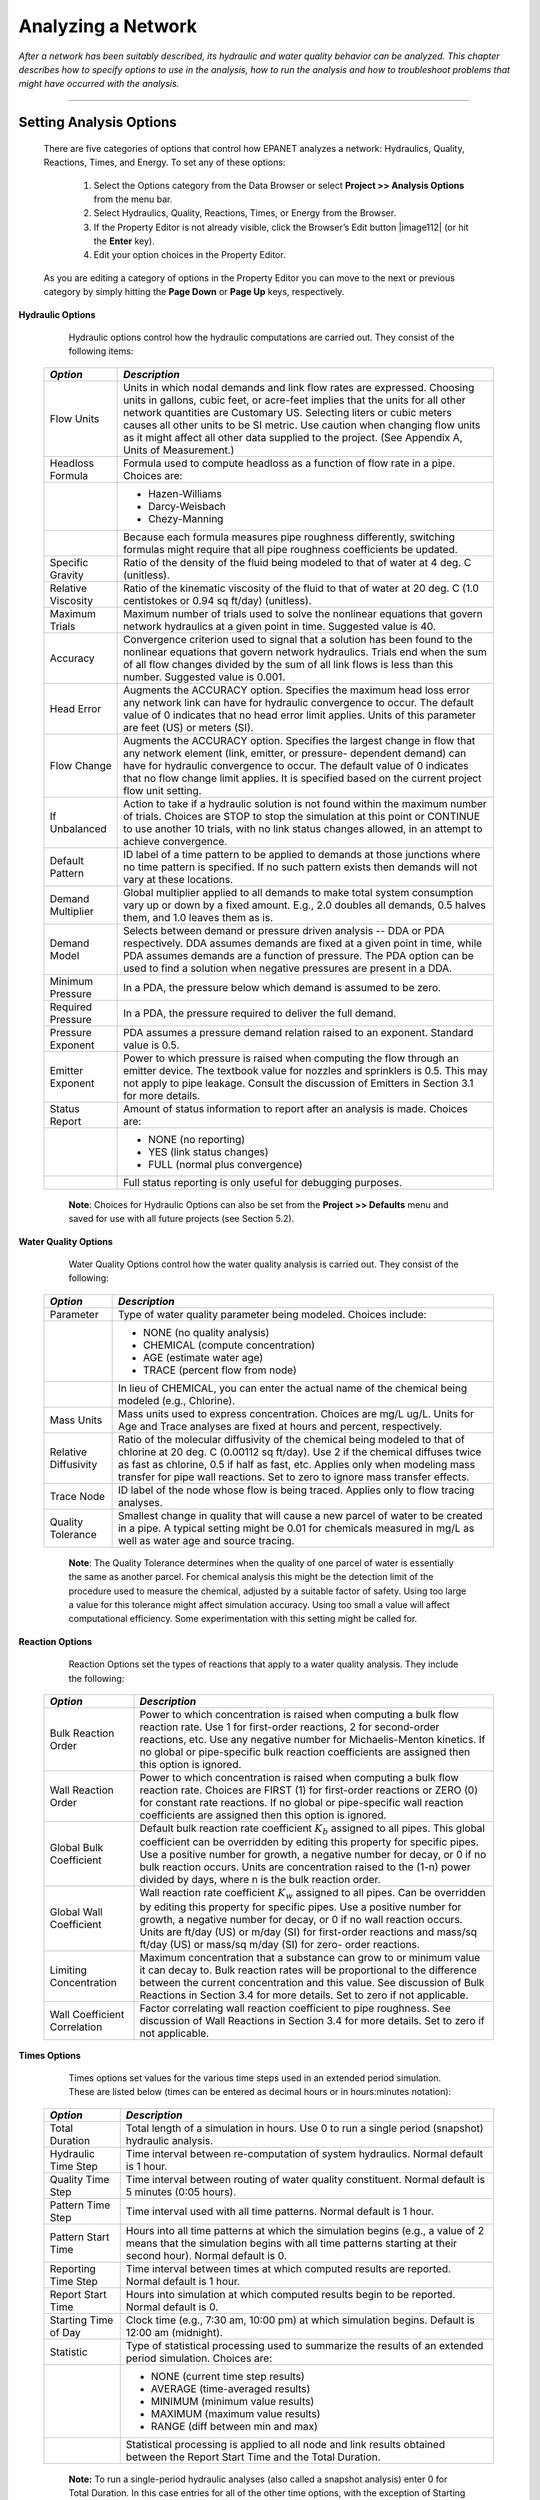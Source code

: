 .. raw:: latex

    \clearpage


.. _analyzing_network:

Analyzing a Network
===================

*After a network has been suitably described, its hydraulic and water
quality behavior can be analyzed. This chapter describes how to
specify options to use in the analysis, how to run the analysis and
how to troubleshoot problems that might have occurred with the
analysis.*


-------



Setting Analysis Options
~~~~~~~~~~~~~~~~~~~~~~~~

  There are five categories of options that control how EPANET analyzes
  a network: Hydraulics, Quality, Reactions, Times, and Energy. To set
  any of these options:

    1. Select the Options category from the Data Browser or select
       **Project >> Analysis Options** from the menu bar.

    2. Select Hydraulics, Quality, Reactions, Times, or Energy from the
       Browser.

    3. If the Property Editor is not already visible, click the Browser’s
       Edit button |image112| (or hit the **Enter** key).

    4. Edit your option choices in the Property Editor.



  As you are editing a category of options in the Property Editor you
  can move to the next or previous category by simply hitting the
  **Page Down** or **Page Up** keys, respectively.


**Hydraulic Options**

   Hydraulic options control how the hydraulic computations are carried
   out. They consist of the following items:

  +-----------------------------------+-----------------------------------+
  | *Option*                          | *Description*                     |
  +===================================+===================================+
  |                                   | Units in which nodal demands and  |
  | Flow Units                        | link flow rates are expressed.    |
  |                                   | Choosing units in gallons, cubic  |
  |                                   | feet, or acre-feet implies that   |
  |                                   | the units for all other network   |
  |                                   | quantities are Customary US.      |
  |                                   | Selecting liters or cubic meters  |
  |                                   | causes all other units to be SI   |
  |                                   | metric. Use caution when changing |
  |                                   | flow units as it might affect all |
  |                                   | other data supplied to the        |
  |                                   | project. (See Appendix A, Units   |
  |                                   | of Measurement.)                  |
  +-----------------------------------+-----------------------------------+
  | Headloss Formula                  | Formula used to compute headloss  |
  |                                   | as a function of flow rate in a   |
  |                                   | pipe. Choices are:                |
  +-----------------------------------+-----------------------------------+
  |                                   | - Hazen-Williams                  |
  |                                   | - Darcy-Weisbach                  |
  |                                   | - Chezy-Manning                   |
  +-----------------------------------+-----------------------------------+
  |                                   | Because each formula measures     |
  |                                   | pipe roughness differently,       |
  |                                   | switching formulas might require  |
  |                                   | that all pipe roughness           |
  |                                   | coefficients be updated.          |
  +-----------------------------------+-----------------------------------+
  | Specific Gravity                  | Ratio of the density of the fluid |
  |                                   | being modeled to that of water at |
  |                                   | 4 deg. C (unitless).              |
  +-----------------------------------+-----------------------------------+
  | Relative Viscosity                | Ratio of the kinematic viscosity  |
  |                                   | of the fluid to that of water at  |
  |                                   | 20 deg. C (1.0 centistokes or     |
  |                                   | 0.94 sq ft/day) (unitless).       |
  +-----------------------------------+-----------------------------------+
  | Maximum Trials                    | Maximum number of trials used to  |
  |                                   | solve the nonlinear equations     |
  |                                   | that govern network hydraulics at |
  |                                   | a given point in time. Suggested  |
  |                                   | value is 40.                      |
  +-----------------------------------+-----------------------------------+
  | Accuracy                          | Convergence criterion used to     |
  |                                   | signal that a solution has been   |
  |                                   | found to the nonlinear equations  |
  |                                   | that govern network hydraulics.   |
  |                                   | Trials end when the sum of all    |
  |                                   | flow changes divided by the sum   |
  |                                   | of all link flows is less than    |
  |                                   | this number. Suggested value is   |
  |                                   | 0.001.                            |
  +-----------------------------------+-----------------------------------+
  | Head Error                        | Augments the ACCURACY option.     |
  |                                   | Specifies the maximum head loss   |
  |                                   | error any network link can have   |
  |                                   | for hydraulic convergence to      |
  |                                   | occur. The default value          |
  |                                   | of 0 indicates that no head       |
  |                                   | error limit applies. Units of     |
  |                                   | this parameter are feet (US) or   |
  |                                   | meters (SI).                      |
  +-----------------------------------+-----------------------------------+
  | Flow Change                       | Augments the ACCURACY option.     |
  |                                   | Specifies the largest change in   |
  |                                   | flow that any network element     |
  |                                   | (link, emitter, or pressure-      |
  |                                   | dependent demand) can have for    |
  |                                   | hydraulic convergence to occur.   |
  |                                   | The default value of 0 indicates  |
  |                                   | that no flow change limit         |
  |                                   | applies. It is specified based    |
  |                                   | on the current project flow unit  |
  |                                   | setting.                          |
  +-----------------------------------+-----------------------------------+
  | If Unbalanced                     | Action to take if a hydraulic     |
  |                                   | solution is not found within the  |
  |                                   | maximum number of trials. Choices |
  |                                   | are STOP to stop the simulation   |
  |                                   | at this point or CONTINUE to use  |
  |                                   | another 10 trials, with no link   |
  |                                   | status changes allowed, in an     |
  |                                   | attempt to achieve convergence.   |
  +-----------------------------------+-----------------------------------+
  | Default Pattern                   | ID label of a time pattern to be  |
  |                                   | applied to demands at those       |
  |                                   | junctions where no time pattern   |
  |                                   | is specified. If no such pattern  |
  |                                   | exists then demands will not vary |
  |                                   | at these locations.               |
  +-----------------------------------+-----------------------------------+
  | Demand Multiplier                 | Global multiplier applied to all  |
  |                                   | demands to make total system      |
  |                                   | consumption vary up or down by a  |
  |                                   | fixed amount. E.g., 2.0 doubles   |
  |                                   | all demands, 0.5 halves them, and |
  |                                   | 1.0 leaves them as is.            |
  +-----------------------------------+-----------------------------------+
  | Demand Model                      | Selects between demand or         |
  |                                   | pressure driven analysis -- DDA   |
  |                                   | or PDA respectively. DDA assumes  |
  |                                   | demands are fixed at a given      |
  |                                   | point in time, while PDA assumes  |
  |                                   | demands are a function of         |
  |                                   | pressure. The PDA option can be   |
  |                                   | used to find a solution when      |
  |                                   | negative pressures are present    |
  |                                   | in a DDA.                         |
  +-----------------------------------+-----------------------------------+
  | Minimum Pressure                  | In a PDA, the pressure below      |
  |                                   | which demand is assumed to be     |
  |                                   | zero.                             |
  +-----------------------------------+-----------------------------------+
  | Required Pressure                 | In a PDA, the pressure required   |
  |                                   | to deliver the full demand.       |
  +-----------------------------------+-----------------------------------+
  | Pressure Exponent                 | PDA assumes a pressure demand     |
  |                                   | relation raised to an exponent.   |
  |                                   | Standard value is 0.5.            |
  +-----------------------------------+-----------------------------------+
  | Emitter Exponent                  | Power to which pressure is raised |
  |                                   | when computing the flow through   |
  |                                   | an emitter device. The textbook   |
  |                                   | value for nozzles and sprinklers  |
  |                                   | is 0.5. This may not apply to     |
  |                                   | pipe leakage. Consult the         |
  |                                   | discussion of Emitters in         |
  |                                   | Section 3.1 for more details.     |
  +-----------------------------------+-----------------------------------+
  | Status Report                     | Amount of status information to   |
  |                                   | report after an analysis is made. |
  |                                   | Choices are:                      |
  +-----------------------------------+-----------------------------------+
  |                                   | - NONE (no reporting)             |
  |                                   | - YES  (link status changes)      |
  |                                   | - FULL (normal plus convergence)  |
  +-----------------------------------+-----------------------------------+
  |                                   | Full status reporting is only     |
  |                                   | useful for debugging purposes.    |
  +-----------------------------------+-----------------------------------+

   **Note**: Choices for Hydraulic Options can also be set from the
   **Project >> Defaults** menu and saved for use with all future projects (see Section 5.2).



**Water Quality Options**

   Water Quality Options control how the water quality analysis is
   carried out. They consist of the following:

  +-----------------------------------+-----------------------------------+
  | *Option*                          | *Description*                     |
  +===================================+===================================+
  | Parameter                         | Type of water quality parameter   |
  |                                   | being modeled. Choices include:   |
  +-----------------------------------+-----------------------------------+
  |                                   | - NONE (no quality analysis)      |
  |                                   | - CHEMICAL (compute concentration)|
  |                                   | - AGE (estimate water age)        |
  |                                   | - TRACE (percent flow from node)  |
  +-----------------------------------+-----------------------------------+
  |                                   | In lieu of CHEMICAL, you can      |
  |                                   | enter the actual name of the      |
  |                                   | chemical being modeled (e.g.,     |
  |                                   | Chlorine).                        |
  +-----------------------------------+-----------------------------------+
  | Mass Units                        | Mass units used to express        |
  |                                   | concentration. Choices are mg/L   |
  |                                   | ug/L. Units for Age and Trace     |
  |                                   | analyses are fixed at hours and   |
  |                                   | percent, respectively.            |
  +-----------------------------------+-----------------------------------+
  | Relative Diffusivity              | Ratio of the molecular            |
  |                                   | diffusivity of the chemical being |
  |                                   | modeled to that of chlorine at 20 |
  |                                   | deg. C (0.00112 sq ft/day). Use 2 |
  |                                   | if the chemical diffuses twice as |
  |                                   | fast as chlorine, 0.5 if half as  |
  |                                   | fast, etc. Applies only when      |
  |                                   | modeling mass transfer for pipe   |
  |                                   | wall reactions. Set to zero to    |
  |                                   | ignore mass transfer effects.     |
  +-----------------------------------+-----------------------------------+
  | Trace Node                        | ID label of the node whose flow   |
  |                                   | is being traced. Applies only to  |
  |                                   | flow tracing analyses.            |
  +-----------------------------------+-----------------------------------+
  | Quality Tolerance                 | Smallest change in quality that   |
  |                                   | will cause a new parcel of water  |
  |                                   | to be created in a pipe. A        |
  |                                   | typical setting might be 0.01 for |
  |                                   | chemicals measured in mg/L as     |
  |                                   | well as water age and source      |
  |                                   | tracing.                          |
  +-----------------------------------+-----------------------------------+

   **Note**: The Quality Tolerance determines when the quality of one
   parcel of water is essentially the same as another parcel. For
   chemical analysis this might be the detection limit of the procedure
   used to measure the chemical, adjusted by a suitable factor of
   safety. Using too large a value for this tolerance might affect
   simulation accuracy. Using too small a value will affect
   computational efficiency. Some experimentation with this setting
   might be called for.


**Reaction Options**

   Reaction Options set the types of reactions that apply to a water
   quality analysis. They include the following:


  +-----------------------------------+-----------------------------------+
  | *Option*                          | *Description*                     |
  +===================================+===================================+
  | Bulk Reaction Order               | Power to which concentration is   |
  |                                   | raised when computing a bulk flow |
  |                                   | reaction rate. Use 1 for          |
  |                                   | first-order reactions, 2 for      |
  |                                   | second-order reactions, etc. Use  |
  |                                   | any negative number for           |
  |                                   | Michaelis-Menton kinetics. If no  |
  |                                   | global or pipe-specific bulk      |
  |                                   | reaction coefficients are         |
  |                                   | assigned then this option is      |
  |                                   | ignored.                          |
  +-----------------------------------+-----------------------------------+
  | Wall Reaction Order               | Power to which concentration is   |
  |                                   | raised when computing a bulk flow |
  |                                   | reaction rate. Choices are FIRST  |
  |                                   | (1) for first-order reactions or  |
  |                                   | ZERO (0) for constant rate        |
  |                                   | reactions. If no global or        |
  |                                   | pipe-specific wall reaction       |
  |                                   | coefficients are assigned then    |
  |                                   | this option is ignored.           |
  +-----------------------------------+-----------------------------------+
  | Global Bulk Coefficient           | Default bulk reaction rate        |
  |                                   | coefficient :math:`K_b` assigned  |
  |                                   | to all pipes. This global         |
  |                                   | coefficient can be overridden by  |
  |                                   | editing this property for         |
  |                                   | specific pipes. Use a positive    |
  |                                   | number for growth, a negative     |
  |                                   | number for decay, or 0 if no bulk |
  |                                   | reaction occurs. Units are        |
  |                                   | concentration raised to the (1-n) |
  |                                   | power divided by days, where n is |
  |                                   | the bulk reaction order.          |
  +-----------------------------------+-----------------------------------+
  | Global Wall Coefficient           | Wall reaction rate coefficient    |
  |                                   | :math:`K_w` assigned to all       |
  |                                   | pipes. Can be overridden by       |
  |                                   | editing this property for         |
  |                                   | specific pipes. Use a positive    |
  |                                   | number for growth, a negative     |
  |                                   | number for decay, or 0 if no wall |
  |                                   | reaction occurs. Units are ft/day |
  |                                   | (US) or m/day (SI) for            |
  |                                   | first-order reactions and mass/sq |
  |                                   | ft/day (US) or mass/sq m/day (SI) |
  |                                   | for zero- order reactions.        |
  +-----------------------------------+-----------------------------------+
  | Limiting Concentration            | Maximum concentration that a      |
  |                                   | substance can grow to or minimum  |
  |                                   | value it can decay to. Bulk       |
  |                                   | reaction rates will be            |
  |                                   | proportional to the difference    |
  |                                   | between the current concentration |
  |                                   | and this value. See discussion of |
  |                                   | Bulk Reactions in Section 3.4 for |
  |                                   | more details. Set to zero if not  |
  |                                   | applicable.                       |
  +-----------------------------------+-----------------------------------+
  | Wall Coefficient Correlation      | Factor correlating wall reaction  |
  |                                   | coefficient to pipe roughness.    |
  |                                   | See discussion of Wall Reactions  |
  |                                   | in Section 3.4 for more details.  |
  |                                   | Set to zero if not applicable.    |
  +-----------------------------------+-----------------------------------+


**Times Options**

   Times options set values for the various time steps used in an
   extended period simulation. These are listed below (times can be
   entered as decimal hours or in hours:minutes notation):


  +-----------------------------------+-----------------------------------+
  | *Option*                          | *Description*                     |
  +===================================+===================================+
  | Total Duration                    | Total length of a simulation in   |
  |                                   | hours. Use 0 to run a single      |
  |                                   | period (snapshot) hydraulic       |
  |                                   | analysis.                         |
  +-----------------------------------+-----------------------------------+
  | Hydraulic Time Step               | Time interval between             |
  |                                   | re-computation of system          |
  |                                   | hydraulics. Normal default is 1   |
  |                                   | hour.                             |
  +-----------------------------------+-----------------------------------+
  | Quality Time Step                 | Time interval between routing of  |
  |                                   | water quality constituent. Normal |
  |                                   | default is 5 minutes (0:05        |
  |                                   | hours).                           |
  +-----------------------------------+-----------------------------------+
  | Pattern Time Step                 | Time interval used with all time  |
  |                                   | patterns. Normal default is 1     |
  |                                   | hour.                             |
  +-----------------------------------+-----------------------------------+
  | Pattern Start Time                | Hours into all time patterns at   |
  |                                   | which the simulation begins       |
  |                                   | (e.g., a value of 2 means that    |
  |                                   | the simulation begins with all    |
  |                                   | time patterns starting at their   |
  |                                   | second hour). Normal default is   |
  |                                   | 0.                                |
  +-----------------------------------+-----------------------------------+
  | Reporting Time Step               | Time interval between times at    |
  |                                   | which computed results are        |
  |                                   | reported. Normal default is 1     |
  |                                   | hour.                             |
  +-----------------------------------+-----------------------------------+
  | Report Start Time                 | Hours into simulation at which    |
  |                                   | computed results begin to be      |
  |                                   | reported. Normal default is 0.    |
  +-----------------------------------+-----------------------------------+
  | Starting Time of Day              | Clock time (e.g., 7:30 am, 10:00  |
  |                                   | pm) at which simulation begins.   |
  |                                   | Default is 12:00 am (midnight).   |
  +-----------------------------------+-----------------------------------+
  | Statistic                         | Type of statistical processing    |
  |                                   | used to summarize the results of  |
  |                                   | an extended period simulation.    |
  |                                   | Choices are:                      |
  +-----------------------------------+-----------------------------------+
  |                                   | - NONE (current time step results)|
  |                                   | - AVERAGE (time-averaged results) |
  |                                   | - MINIMUM (minimum value results) |
  |                                   | - MAXIMUM (maximum value results) |
  |                                   | - RANGE (diff between min and max)|
  +-----------------------------------+-----------------------------------+
  |                                   | Statistical processing is applied |
  |                                   | to all node and link results      |
  |                                   | obtained between the Report Start |
  |                                   | Time and the Total Duration.      |
  +-----------------------------------+-----------------------------------+

   **Note:** To run a single-period hydraulic analyses (also called a
   snapshot analysis) enter 0 for Total Duration. In this case entries
   for all of the other time options, with the exception of Starting
   Time of Day, are not used. Water quality analyses always require that
   a non-zero Total Duration be specified.


**Energy Options**

   Energy Analysis Options provide default values used to compute
   pumping energy and cost when no specific energy parameters are
   assigned to a given pump. They consist of the following:


  +-----------------------------------+-----------------------------------+
  | *Option*                          | *Description*                     |
  +===================================+===================================+
  | Pump Efficiency (%)               | Default pump efficiency.          |
  +-----------------------------------+-----------------------------------+
  | Energy Price per Kwh              | Price of energy per               |
  |                                   | kilowatt-hour. Monetary units are |
  |                                   | not explicitly represented.       |
  +-----------------------------------+-----------------------------------+
  | Price Pattern                     | ID label of a time pattern used   |
  |                                   | to represent variations in energy |
  |                                   | price with time. Leave blank if   |
  |                                   | not applicable.                   |
  +-----------------------------------+-----------------------------------+
  | Demand Charge                     | Additional energy charge per      |
  |                                   | maximum kilowatt usage.           |
  +-----------------------------------+-----------------------------------+


Running an Analysis
~~~~~~~~~~~~~~~~~~~

  To run a hydraulic/water quality analysis:

    1. Select **Project >> Run Analysis** or click |image113| on the
       Standard Toolbar.

    2. The progress of the analysis will be displayed in a Run Status
       window.

    3. Click **OK** when the analysis ends.



  If the analysis runs successfully the |image114| icon will appear in
  the Run Status section of the Status Bar at the bottom of the EPANET
  workspace. Any error or warning messages will appear in a Status
  Report window. If you edit the properties of the network after a
  successful run has been made, the faucet icon changes to a broken
  faucet indicating that the current computed results no longer apply
  to the modified network.


Troubleshooting Results
~~~~~~~~~~~~~~~~~~~~~~~

EPANET will issue specific Error and Warning messages when problems
are encountered in running a hydraulic/water quality analysis (see
Appendix B for a complete listing). The most common problems are
discussed below.


**Pumps Cannot Deliver Flow or Head**

   EPANET will issue a warning message when a pump is asked to operate
   outside the range of its pump curve. If the pump is required to
   deliver more head than its shutoff head, EPANET will close the pump
   down. This might lead to portions of the network becoming
   disconnected from any source of water.


**Network is Disconnected**

   EPANET classifies a network as being disconnected if there is no way
   to provide water to all nodes that have demands. This can occur if
   there is no path of open links between a junction with demand and
   either a reservoir, a tank, or a junction with a negative demand. If
   the problem is caused by a closed link EPANET will still compute a
   hydraulic solution (probably with extremely large negative pressures)
   and attempt to identify the problem link in its Status Report. If no
   connecting link(s) exist EPANET will be unable to solve the hydraulic
   equations for flows and pressures and will return an Error 110
   message when an analysis is made. Under an extended period simulation
   it is possible for nodes to become disconnected as links change
   status over time.


**Negative Pressures Exist**

   When performing a demand driven analysis (DDA), EPANET will issue a
   warning message when it encounters negative pressures at junctions that
   have positive demands. This usually indicates that there is some problem
   with the way the network has been designed or operated. Negative pressures
   can occur when portions of the network can only receive water through
   links that have been closed off. In such cases an additional warning
   message about the network being disconnected is also issued.

   Alternatively, a pressure driven analysis (PDA) can be performed to
   determine a hydraulic solution assuming a pressure-demand relationship
   at junctions. The hydraulic solution found will have reduced or zero
   demands and negative pressures will be largely eliminated. This is
   considered a more "realistic" solution since large negative pressures
   in a network are not physically realistic.


**System Unbalanced**

   A System Unbalanced condition can occur when EPANET cannot converge
   to a hydraulic solution in some time period within its allowed
   maximum number of trials. This situation can occur when valves,
   pumps, or pipelines keep switching their status from one trial to the
   next as the search for a hydraulic solution proceeds. For example,
   the pressure limits that control the status of a pump may be set too
   close together. Or a pump's head curve might be too flat causing it
   to keep shutting on and off.

   To eliminate the unbalanced condition one can try to increase the
   allowed maximum number of trials or loosen the convergence accuracy
   requirement. Both of these parameters are set with the project’s
   Hydraulic Options. If the unbalanced condition persists, then another
   hydraulic option, labeled “If Unbalanced”, offers two ways to handle
   it. One is to terminate the entire analysis once the condition is
   encountered. The other is to continue seeking a hydraulic solution
   for another 10 trials with the status of all links frozen to their
   current values. If convergence is achieved then a warning message is
   issued about the system possibly being unstable. If convergence is
   not achieved then a “System Unbalanced” warning message is issued. In
   either case, the analysis will proceed to the next time period.

   If an analysis in a given time period ends with the system unbalanced
   then the user should recognize that the hydraulic results produced
   for this time period are inaccurate. Depending on circumstances, such
   as errors in flows into or out of storage tanks, this might affect
   the accuracy of results in all future periods as well.


**Hydraulic Equations Unsolvable**

   Error 110 is issued if at some point in an analysis the set of
   equations that model flow and energy balance in the network cannot be
   solved. This can occur when some portion of a system demands water
   but has no links physically connecting it to any source of water. In
   such a case EPANET will also issue warning messages about nodes being
   disconnected. The equations might also be unsolvable if unrealistic
   numbers were used for certain network properties.




   .. include:: image_subdefs.rst
